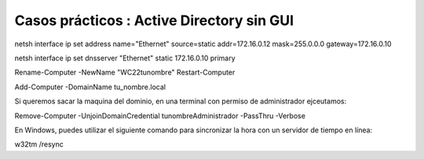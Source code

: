 ********************************************
Casos prácticos : Active Directory sin GUI
********************************************


netsh interface ip set address name="Ethernet" source=static addr=172.16.0.12 mask=255.0.0.0 gateway=172.16.0.10

netsh interface ip set dnsserver "Ethernet" static 172.16.0.10 primary


Rename-Computer -NewName "WC22tunombre"
Restart-Computer

Add-Computer -DomainName tu_nombre.local

Si queremos sacar la maquina del dominio, en una terminal con permiso de administrador ejceutamos:

Remove-Computer -UnjoinDomainCredential tunombre\Administrador -PassThru -Verbose





En Windows, puedes utilizar el siguiente comando para sincronizar la hora con un servidor de tiempo en línea:

w32tm /resync